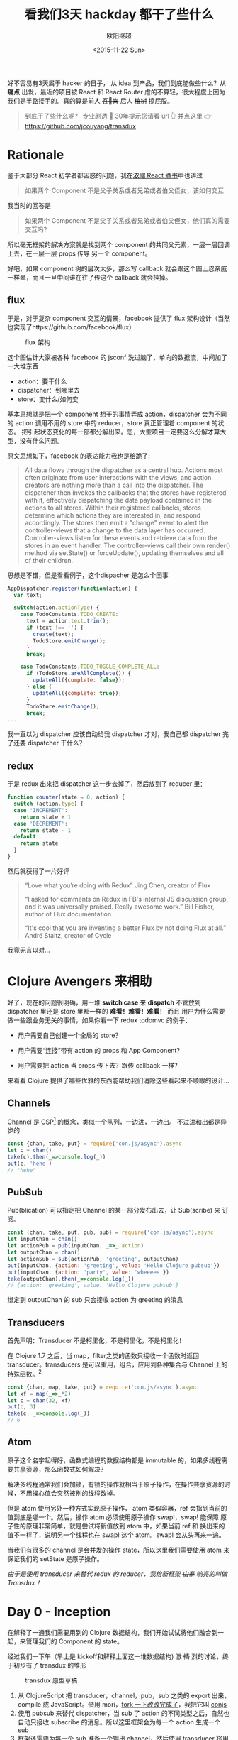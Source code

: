 #+TITLE: 看我们3天 hackday 都干了些什么
#+author: 欧阳继超
#+LANGUAGE: zh-CN
#+date:<2015-11-22 Sun>
#+keywords: hackday, clojure,clojurescript,javascript,react,flux,redux,transdux

 好不容易有3天属于 hacker 的日子， 从 idea 到产品，我们到底能做些什么？从 *痛点* 出发，最近的项目被 React 和 React Router 虐的不算轻，很大程度上因为我们是半路接手的。真的算是前人 +瓦🖖肯+ 后人 +植树+ 擦屁股。

#+BEGIN_QUOTE
  到底干了些什么呢？ 专业剧透 🐶 30年提示您请看 url 👆️ 并点这里 👉 [[https://github.com/jcouyang/transdux]]
#+END_QUOTE
* COMMENT require
#+BEGIN_SRC emacs-lisp
(require 'ob-dot)
#+END_SRC

#+RESULTS:
: ob-dot

* Rationale

鉴于大部分 React 初学者都困惑的问题，我在[[http://blog.oyanglul.us/javascript/react-cookbook-mini.html#orgheadline39][浓缩 React 煮书]]中也讲过

#+BEGIN_QUOTE
如果两个 Component 不是父子关系或者兄弟或者伯父侄女，该如何交互
#+END_QUOTE

我当时的回答是
#+BEGIN_QUOTE
如果两个 Component 不是父子关系或者兄弟或者伯父侄女，他们真的需要交互吗？
#+END_QUOTE

所以毫无框架的解决方案就是找到两个 component 的共同父元素，一层一层回调上去，在一层一层 props 传导 另一个 component。

#+BEGIN_SRC dot :file images/share-parent-components.png  :exports results
digraph {
 爷爷的爷爷-> 爷爷的粑粑
爷爷的粑粑 -> 爷爷的爷爷  [xlabel=我娃的孙被点了一下]
爷爷的粑粑 ->  爷爷
爷爷 -> 爷爷的粑粑 [xlabel=我孙点了一下]
  爷爷 -> 粑粑
 粑粑 -> 爷爷 [xlabel=我娃被点了一下]
粑粑 -> A
 A -> 粑粑 [xlabel=我被点了一下]

 爷爷的爷爷-> 爷爷的叔叔
爷爷的叔叔 ->  爷爷的堂兄
  爷爷的堂兄 ->  粑粑的叔叔的娃 
粑粑的叔叔的娃  -> B
}
#+END_SRC

#+RESULTS:
[[file:images/share-parent-components.png]]


好吧，如果 component 树的层次太多，那么写 callback 就会跟这个图上忍亲戚一样晕，而且一旦中间谁在往了传这个 callback 就会挂掉。

** flux
于是，对于复杂 component 交互的情景，facebook 提供了 flux 架构设计（当然也实现了https://github.com/facebook/flux）

#+caption: flux 架构
[[https://raw.githubusercontent.com/facebook/flux/master/docs/img/flux-diagram-white-background.png]]

这个图估计大家被各种 facebook 的 jsconf 洗过脑了，单向的数据流，中间加了一大堆东西

[[./images/brainwashing-frog.gif]]

- action：要干什么
- dispatcher：到哪里去
- store：变什么/如何变


基本思想就是把一个 component 想干的事情弄成 action，dispatcher 会为不同的 action 调用不用的 store 中的 reducer，store 真正管理着 component 的状态。 把引起状态变化的每一部都分解出来。恩，大型项目一定要这么分解才算大型，没有什么问题。

原文思想如下，facebook 的表达能力我也是给跪了:
#+BEGIN_QUOTE
All data flows through the dispatcher as a central hub. Actions most often originate from user interactions with the views, and action creators are nothing more than a call into the dispatcher. The dispatcher then invokes the callbacks that the stores have registered with it, effectively dispatching the data payload contained in the actions to all stores. Within their registered callbacks, stores determine which actions they are interested in, and respond accordingly. The stores then emit a "change" event to alert the controller-views that a change to the data layer has occurred. Controller-views listen for these events and retrieve data from the stores in an event handler. The controller-views call their own render() method via setState() or forceUpdate(), updating themselves and all of their children.
#+END_QUOTE

思想是不错，但是看看例子，这个dispacher 是怎么个回事
#+BEGIN_SRC js
AppDispatcher.register(function(action) {
  var text;

  switch(action.actionType) {
    case TodoConstants.TODO_CREATE:
      text = action.text.trim();
      if (text !== '') {
        create(text);
        TodoStore.emitChange();
      }
      break;

    case TodoConstants.TODO_TOGGLE_COMPLETE_ALL:
      if (TodoStore.areAllComplete()) {
        updateAll({complete: false});
      } else {
        updateAll({complete: true});
      }
      TodoStore.emitChange();
      break;
...
#+END_SRC
 我一直以为 dispatcher 应该自动给我 dispatcher 才对，我自己都 dispatcher 完了还要 dispatcher 干什么？

** redux
于是 redux 出来把 dispatcher 这一步去掉了，然后放到了 reducer 里：
#+BEGIN_SRC js
function counter(state = 0, action) {
  switch (action.type) {
  case 'INCREMENT':
    return state + 1
  case 'DECREMENT':
    return state - 1
  default:
    return state
  }
}
#+END_SRC


 然后就获得了一片好评
#+BEGIN_QUOTE
    “Love what you’re doing with Redux”
    Jing Chen, creator of Flux

    “I asked for comments on Redux in FB's internal JS discussion group, and it was universally praised. Really awesome work.”
    Bill Fisher, author of Flux documentation

    “It's cool that you are inventing a better Flux by not doing Flux at all.”
 André Staltz, creator of Cycle

#+END_QUOTE

 我竟无言以对...

[[./images/wait-your-serious.gif]]

* Clojure Avengers 来相助
好了，现在的问题很明确，用一堆 *switch case* 来 *dispatch* 不管放到 dispatcher 里还是 store 里都一样的 *难看！难看！难看！* 而且 用户为什么需要做一些跟业务无关的事情，如果你看一下 redux todomvc 的例子：

- 用户需要自己创建一个全局的 store？
[[https://www.evernote.com/l/ABf1E2CyquRCkZOYQjiSKL5ycV3_OiR1inMB/image.png]]

- 用户需要“连接”带有 action 的 props 和 App Component？
[[https://www.evernote.com/l/ABeCF0zsoQhPPJnRP4wQK0hxMbkT8zuBsS0B/image.png]]

-  用户需要把 action 当 props 传下去？跟传 callback 一样？
[[https://www.evernote.com/l/ABccOUGGTZVMxoqeT3GOAsoQNX1-S0b4r4MB/image.png]]

来看看 Clojure 提供了哪些优雅的东西能帮助我们消除这些看起来不顺眼的设计...

** Channels
Channel 是 CSP[fn:1] 的概念，类似一个队列，一边进，一边出。 不过进和出都是异步的

#+BEGIN_SRC js
const {chan, take, put} = require('con.js/async').async
let c = chan()
take(c).then(_=>console.log(_))
put(c, 'hehe')
// "hehe"
#+END_SRC

** PubSub
Pub(blication) 可以指定把 Channel 的某一部分发布出去，让 Sub(scribe) 来 订阅。

#+BEGIN_SRC js
const {chan, take, put, pub, sub} = require('con.js/async').async
let inputChan = chan()
let actionPub = pub(inputChan, _=>_.action)
let outputChan = chan()
let actionSub = sub(actionPub, 'greeting', outputChan)
put(inputChan, {action: 'greeting', value: 'Hello Clojure pubsub'})
put(inputChan, {action: 'party', value: 'wheeeee'})
take(outputChan).then(_=>console.log(_))
// {action: 'greeting', value: 'Hello Clojure pubsub'}
#+END_SRC

 绑定到 outputChan 的 sub 只会接收 action 为 greeting 的消息

** Transducers
首先声明：Transducer 不是柯里化，不是柯里化，不是柯里化！

在 Clojure 1.7 之后，当 map，filter之类的函数只接收一个函数时返回 transducer。transducers 是可以重用，组合，应用到各种集合与 Channel 上的特殊函数。[fn:2]

#+BEGIN_SRC js
const {chan, map, take, put} = require('con.js/async').async
let xf = map(_=>_*2)
let c = chan(32, xf)
put(c, 3)
take(c, _=>console.log(_))
// 6
#+END_SRC

** Atom
原子这个名字起得好，函数式编程的数据结构都是 immutable 的，如果多线程需要共享资源，那么函数式如何解决？

解决多线程通常我们会加锁，有锁的操作就相当于原子操作，在操作共享资源的时候，不用操心值会突然被别的线程改掉。

但是 atom 使用另外一种方式实现原子操作， atom 类似容器，ref 会指到当前的值到底是哪一个。然后，操作 atom 必须使用原子操作 swap!，swap! 能保障 原子性的原理非常简单，就是尝试将新值放到 atom 中，如果当前 ref 和 换出来的值不一样了，说明另一个线程也在 swap!  这个 atom。swap! 会从头再来一遍。

当我们有很多的 channel 是会并发的操作 state，所以这里我们需要使用 atom 来保证我们的 setState 是原子操作。

/由于是使用 transducer 来替代 redux 的 reducer，我给新框架 +山寨+ 响亮的叫做 Transdux ！/

* Day 0 - Inception
在解释了一通我们需要用到的 Clojure 数据结构，我们开始试试将他们融合到一起，来管理我们的 Component 的 state。

经过我们一下午（早上是 kickoff和解释上面这一堆数据结构) 激 +情+ 烈的讨论，终于初步有了 transdux 的雏形

#+caption: transdux 原型草稿
[[https://www.evernote.com/l/ABd31BSoVoxMGJ66lygc0t2mK0cAmW3VQ60B/image.png]]

1. 从 ClojureScript 把 transducer，channel，pub，sub 之类的 export 出来，compile 成 JavaScript。借用 mori，[[https://medium.com/@oyanglulu/i-just-fork-mori-and-add-core-async-to-it-3cea689e9259#.fzwrn6ofm][fork 一下改改完成了]]，我把它叫 [[http://github.com/jcouyang/conjs][conjs]]
2. 使用 pubsub 来替代 dispatcher，当 sub 了 action 的不同类型之后，自然也自动只接收 subscribe 的消息。所以这里框架会为每一个 action 生成一个 sub
3. 框架还需要为每一个 sub 准备一个输出 channel，然后使用 transducer 将用户的业务逻辑绑到输出 channel 上。这样每次经过这个输出的 channel 的消息，都会被用户的业务逻辑处理，得出新的 state。

好了，大致就这样了，那么该如何开始做呢？回到我们做这个框架的初心，是为了用户写出更简洁的代码，同时还能获得 [fl|re]dux 的好处。

那么我们就 EDD（Example Driven Development，骚年，别查了，我随便编的词） 一把好了。EDD 的过程是这样的
1. 去 redux 的 repo 把那个丑丑的 todomvc 例子考过来
2. 把所有 redux 框架 +污染+ 覆盖的地方都删掉，都删掉，删掉，掉...
3. 好了，例子在没有 redux 之后肯定会挂掉了，那么现在，用前面解释的拉一大堆 Clojure 的数据结构把 todomvc 在给实现了。

* Day 1 - Hack Hack Hack...
#+BEGIN_QUOTE
注意，我已经把要用到的这一堆 Clojure 数据机构都 export 并 compile 成了 javascript。想具体了解的可以看[[https://medium.com/@oyanglulu/i-just-fork-mori-and-add-core-async-to-it-3cea689e9259#.fzwrn6ofm][这篇文章]]和 [[http://github.com/jcouyang/conjs][conjs 源码]]
#+END_QUOTE

** 初版，只实现一个功能
来看看我们 EDD 的[[https://github.com/jcouyang/transdux/blob/5da5107cb2de11414c5b3c2659cf19e790264ff9/src/components/MainSection.jsx#L33][第一版实现]]，是多么的简单
#+BEGIN_SRC js -n -r
  componentDidMount(){
    // -------vv code user should write vv------------------
    function complete(msg){  (ref:complete)
      return state=>map(todo=>{
        if(todo.get('id')==msg.id)
          return updateIn(todo, ['completed'], _=>!_ )
          return todo
      }, state)
    }
    // ---------------------------------

    // ---------- code should extract to transdux -------------------
    let tx = map((msg)=>{
      return toJs(complete(msg)(extra.toClj(this.state.todos)))
    });

    let completeChan = chan(1, tx);
    
    sub(this.props.pub, "Todo.complete", completeChan);
    
    function takeloop(chan, action){
      take(chan).then(action).then(takeloop.bind(null, chan,action))
    }
    takeloop(completeChan, (newtodos)=>{
      this.setState({todos: newtodos})
    })
    // ----------
  }
#+END_SRC

 没有错，跟 TDD 一样，先实现，在重构
目的非常明确，用户只需要定义，我这个 component 能干什么，所以这里第[[(complete)][(complete)]]行，就说我 是 todo 我能 complete

然后华丽的分割线下面是我们框架要做的事情
1. 一个用用户提供的 action 组成的 transducer
2. 一个 action channel，用来绑定 transducer
3. 一个 sub， 只订阅 “todo.complete” 的消息
4. 一个 loop，不停的去 action channel 那新的 state

那么在使用的地方，只需要发一个 action 为“todo.complete” 的消息即可

** 提取框架

当然我们需要封装这些裸裸的实现，当然提取这一票代码块特别简单，写一个 mixin 让需要用到的 component 自己 mixin 进来就好。

问题是，我们需要知道这个 Component 用到的 input channnel 和 publication 是谁。
*** 传递 inputChan 和 action 的 publication
我不会使用 redux 那样笨笨的让用户一层层传下去的方式，有这功夫我可以传 callback，那框架到底为我做了什么？

所以，transdux 提供一个 wrapper component /Transdux/
#+BEGIN_SRC html
<Transdux>
    <App/>
</Transdux>
#+END_SRC

 只需要用 Transdux component 包住你的 component 即可，如果你有两个 App，那么分别 wrap 可以保证他们用的是两套 transdux 的 channel，pubsub而互相不受干扰。
 #+BEGIN_SRC html
<div>
  <Transdux>
    <App/>
  </Transdux>
  <Transdux>
    <App2/>
  </Transdux>
</div> 
 #+END_SRC

 具体实现也不难，利用 React 的 child context

#+BEGIN_SRC js
childContextTypes: {
    transduxChannel: React.PropTypes.object,
    transduxPublication: React.PropTypes.object,
  },
  getChildContext(){
    let inputchan = chan();
    return {
      transduxChannel: inputchan,
      transduxPublication: pub(inputchan, _=>_['action']),
    }
  },
#+END_SRC

[[https://facebook.github.io/react/docs/context.html][child context]] 是 React 一个 给子 component 传递 context 是一种方式， 通过这样就无需父 component 一层一层传下去，而在所有的子 component 都随时可以从 =this.context= 中找到父 component =getChildContext=  返回的值。

于是无需任何传递， 所有子 component都能获得 transdux 的 channel 以及 publication。

*** 分辨不同的 ReactClass 
 另一个问题是，我们在 dispatch 的时候，如何知道给那个 component 发消息呢？最直接的方式是，把需要接受消息的 component require 进来
#+BEGIN_QUOTE
 你过来，我保证不打你
#+END_QUOTE
#+BEGIN_SRC js
import MainSection from './MainSection'
let TodoItem = React.createClass({
    mixins: [TxMixin],
 ...
           this.dispatch(MainSection, 'complete',{id:todo.id})
...
    }
})
#+END_SRC

这样的消息非常清晰，而且永远不可能发错消息，除非 require 错了 component。

那么问题来了，dispatch 必须能根据这个 React Class 分辨？

*transdux* 为每一绑定 actions 的 component 生成一个 uuid
*** bindActions
在有了 channel 和 publication 之后，我们可以开始绑定用户的 action 到 action channel 上，并生成相对应的 sub
 
把第一版实现的代码包到 mixin 中，会是这样的：
#+BEGIN_SRC js -n -r
  bindActions(actions, imm=id, unimm=id) {
    let atomState = atom(imm(this.getInitialState()))
    for(let name in actions){
      let tx = map((msg)=>{
        let result = swap(atomState, (state,v)=>actions[name](v,state), msg.value)  (ref:swap)
        this.setState(unimm(result))
        return result
      });
      let actionChan = chan(32,tx); (ref:actionChan)
      sub(this.context.transduxPublication, genUuid(this.constructor)+name, actionChan); (ref:sub)
      observe(actionChan, (newstate)=>{});  (ref:observe)
    }
  },
#+END_SRC

- 还记得之前说的 atom 吗？[[(swap)][这里]] swap 尝试将 =msg.value= 和 =state= 传入 =actions[name]= ，将其返回值换入 atom 内。
- 第[[(actionChan)][(actionChan)]]行将之前 map 返回的 transducer 放到 actionChan 上，其中的32代表 channel 的长度为32。 *注意什么时候这个 transducer 是 lazy 的，所以只有 take 的时候会应用 action 到 channel 的元素上* 。所以 transducer 真不是柯里化，不是柯里化，柯里化，里化，化...
- 在第[[(sub)][(sub)]]行把该 class 生成的 uuid 和 action 的名字作为 action 的唯一标识。由于是 mixin，所以直接能获得该 component 上的 publication
- 最后 observe 一下就好了，其实 observer 什么都没干，其实可以看看我的 [[https://github.com/jcouyang/conjs/blob/master/src/mori/core.async.cljs#L17][observe 实现]]，只是一个简单的 go-loop，不停的 take channel 的消息。不然没人 take 消息会堆积满，就再也 put 不进来了。
#+BEGIN_SRC clojure
(defn ^:export observe [chan cb]
  (go-loop []
    (let [v (async/<! chan)]
      (cb v)
      (recur))))
#+END_SRC


* Day 2 - Show Case
托了 clojure 的福，我们并没有写多少代码，就轻松实现了一个对用户更友好的 flux like 框架。在核心功能实现后，我们开始进行 opensource project 的 routine
- 写 [[https://github.com/jcouyang/transdux/blob/master/README.org][readme]]
- 写例子 [[https://github.com/jcouyang/transdux/tree/master/examples/todomvc][todomvc]]
- 选个 [[http://choosealicense.com/][license]]
- [[https://www.npmjs.com/package/transdux][npm publish]]
- 准备能把大家将懂的 slide

#+caption: 此处应有掌声
[[./images/applause.jpg]]

* Recap

#+caption: The Big Picture of Transdux
[[https://www.evernote.com/l/ABe_8eE6o2dGlZMCmNnBap_fXy83GvJe6gcB/image.jpg]]

 所以，使用 transdux  给 react component 交互，我们只需要为框架提供两件事情
** 1. 把你的 component 包到 Transdux 里
#+BEGIN_SRC html
  <Transdux>
      <App/>
  </Transdux>
#+END_SRC
** 2. 定义你的 component 能干什么？你的状态能怎么变？
#+BEGIN_SRC js
// MainSection.jsx
import {TxMixin} from 'transdux'
let actions = {
  complete(msg, state){
    return {
      todos:state.todos.map(todo=>{
        if(todo.id==msg.id)
          todo.completed = !todo.completed
        return todo
      })
    }
  },
  clear(msg,state){
    return {
      todos: state.todos.filter(todo=>todo.completed==false)
    }
  }
}
let MainSection = React.createClass({
  mixins: [TxMixin],
  componentDidMount(){
    this.bindActions(actions)
  },
  ...
})
#+END_SRC

然后，就可以开始 *发消息* 了
#+BEGIN_SRC jsx
    //TodoItem.jsx
    import MainSection from './MainSection'
    let TodoItem = React.createClass({
        mixins: [TxMixin],
        ...
          this.dispatch(MainSection, 'complete',{id:todo.id})
        ...
        }
    })
#+END_SRC

 最后，要感谢我们棒棒的 Team member [[https://github.com/SanCoder-Q][@SanCoder-Q]] [[https://github.com/zhangyaxuan][@zhangyaxuan]] [[https://github.com/nihaokid][@nihaokid]] [[https://github.com/xiaoyanzhuzzh][@xiaoyanzhuzzh]] 

#+HTML: 最后，欢迎 <a aria-label="Star jcouyang/transdux on GitHub" data-count-aria-label="# stargazers on GitHub" data-count-api="/repos/jcouyang/transdux#stargazers_count" data-count-href="/jcouyang/transdux/stargazers" data-style="mega" href="https://github.com/jcouyang/transdux" class="github-button">Fork me on Github</a>

/所有图片来源于 giphy.com, copyright/ @[[http://www.cc.com/shows/futurama][Futurama]]

* Footnotes

[fn:2]  专门写过一篇文章介绍过 http://blog.oyanglul.us/javascript/clojure-essence-in-javascript-transducer.html

[fn:1] 具体可以参考我的另一篇文章 http://blog.oyanglul.us/javascript/clojure-core.async-essence-in-native-javascript.html
